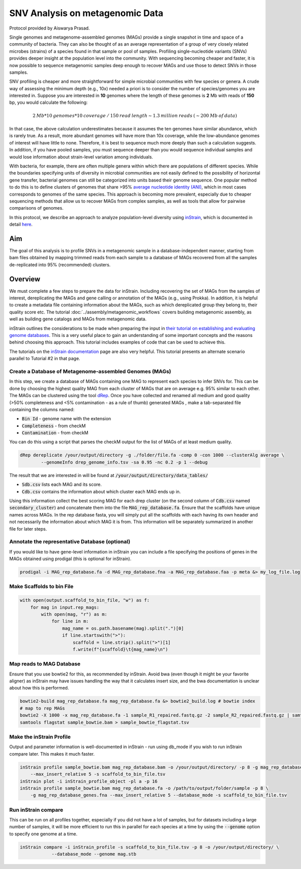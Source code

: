 =================================
SNV Analysis on metagenomic Data
=================================

Protocol provided by Aiswarya Prasad.

Single genomes and metagenome-assembled genomes (MAGs) provide a single snapshot in time and space of a community of
bacteria. They can also be thought of as an average representation of a group of very closely related microbes (strains)
of a species found in that sample or pool of samples. Profiling single-nucleotide variants (SNVs) provides deeper
insight at the population level into the community. With sequencing becoming cheaper and faster, it is now possible
to sequence metagenomic samples deep enough to recover MAGs and use those to detect SNVs in those samples.

SNV profiling is cheaper and more straightforward for simple microbial communities with few species or genera. A crude
way of assessing the minimum depth (e.g., 10x) needed a priori is to consider the number of species/genomes you are
interested in. Suppose you are interested in **10** genomes where the length of these genomes is **2** Mb with reads of
**150** bp, you would calculate the following:

.. math::

    2 \: Mb * 10 \: genomes * 10 \: coverage \: / \: 150 \: read \: length \sim 1.3 \: million \: reads \: (\sim 200 \: Mb \: of \: data)

In that case, the above calculation underestimates because it assumes the ten genomes
have similar abundance, which is rarely true. As a result, more abundant genomes will have more than 10x coverage, while
the low-abundance genomes of interest will have little to none. Therefore, it is best to sequence much more deeply
than such a calculation suggests. In addition, if you have pooled samples, you must sequence deeper than you would
sequence individual samples and would lose information about strain-level variation among individuals.

With bacteria, for example, there are often multiple genera within which there are populations of different species.
While the boundaries specifying units of diversity in microbial communities are not easily defined to the possibility of
horizontal gene transfer, bacterial genomes can still be categorized into units based their genome sequence. One popular
method to do this is to define clusters of genomes that share >95% `average nucleotide identity (ANI)`_, which in most
cases corresponds to genomes of the same species. This approach is becoming more prevalent, especially due to cheaper
sequencing methods that allow us to recover MAGs from complex samples, as well as tools that allow for pairwise comparisons
of genomes.

.. _average nucleotide identity (ANI): https://doi.org/10.1038/s41467-018-07641-9

In this protocol, we describe an approach to analyze population-level diversity using `inStrain`_, which is documented
in detail `here`_.

.. _inStrain: https://doi.org/10.1038/s41587-020-00797-0

.. _here: https://instrain.readthedocs.io/en/latest/index.html

----------------------
Aim
----------------------
The goal of this analysis is to profile SNVs in a metagenomic sample in a database-independent manner, starting from bam
files obtained by mapping trimmed reads from each sample to a database of MAGs recovered from all the samples
de-replicated into 95% (recommended) clusters.


----------------------
Overview
----------------------
We must complete a few steps to prepare the data for inStrain. Including recovering the set of MAGs from the samples of
interest, dereplicating the MAGs and gene calling or annotation of the MAGs (e.g., using Prokka). In addition, it is
helpful to create a metadata file containing information about the MAGs, such as which dereplicated group they belong
to, their quality score etc. The tutorial :doc:`../assembly/metagenomic_workflows` covers building metagenomic assembly,
as well as building gene catalogs and MAGs from metagenomic data.

inStrain outlines the considerations to be made when preparing the input in `their tutorial on establishing and
evaluating genome databases`_. This is a very useful place to gain an understanding of some important concepts and
the reasons behind choosing this approach. This tutorial includes examples of code that can be used to achieve this.

The tutorials on the `inStrain documentation`_ page are also very helpful. This tutorial presents an alternate scenario
parallel to Tutorial #2 in that page.

.. _their tutorial on establishing and evaluating genome databases: https://instrain.readthedocs.io/en/latest/important_concepts.html?highlight=drep#establishing-and-evaluating-genome-databases

.. _inStrain documentation: https://instrain.readthedocs.io/en/latest/tutorial.html#tutorials

Create a Database of Metagenome-assembled Genomes (MAGs)
^^^^^^^^^^^^^^^^^^^^^^^^^^^^^^^^^^^^^^^^^^^^^^^^^^^^^^^^
In this step, we create a database of MAGs containing one MAG to represent each species to infer SNVs for. This can be
done by choosing the highest quality MAG from each cluster of MAGs that are on average e.g. 95% similar to each other.
The MAGs can be clustered using the tool `dRep`_. Once you have collected and renamed all medium and good quality (>50%
completeness and <5% contamination - as a rule of thumb) generated MAGs , make a tab-separated file containing the
columns named:

- :code:`Bin Id` - genome name with the extension
- :code:`Completeness` - from checkM
- :code:`Contamination` - from checkM

You can do this using a script that parses the checkM output for the list of MAGs of at least medium
quality.

.. _dRep: https://drep.readthedocs.io/en/latest/index.html

.. code-block:: bash

    dRep dereplicate /your/output/directory -g ./folder/file.fa -comp 0 -con 1000 --clusterAlg average \
            --genomeInfo drep_genome_info.tsv -sa 0.95 -nc 0.2 -p 1 --debug

The result that we are interested in will be found at :code:`/your/output/directory/data_tables/`

- :code:`Sdb.csv` lists each MAG and its score.
- :code:`Cdb.csv` contains the information about which cluster each MAG ends up in.

Using this information collect the best scoring MAG for each drep cluster (on the second column of :code:`Cdb.csv` named
:code:`secondary_cluster`) and concatenate them into the file :code:`MAG_rep_database.fa`. Ensure that the scaffolds have unique
names across MAGs. In the rep database fasta, you will simply put all the scaffolds with each having its own header
and not necessarily the information about which MAG it is from. This information will be separately summarized in
another file for later steps.

Annotate the representative Database (optional)
^^^^^^^^^^^^^^^^^^^^^^^^^^^^^^^^^^^^^^^^^^^^^^^
If you would like to have gene-level information in inStrain you can include a file specifying the positions of genes
in the MAGs obtained using prodigal (this is optional for inStrain).

.. code-block:: bash

    prodigal -i MAG_rep_database.fa -d MAG_rep_database.fna -a MAG_rep_database.faa -p meta &> my_log_file.log

Make Scaffolds to bin File
^^^^^^^^^^^^^^^^^^^^^^^^^^
.. code-block:: python

    with open(output.scaffold_to_bin_file, "w") as f:
        for mag in input.rep_mags:
            with open(mag, "r") as m:
                for line in m:
                    mag_name = os.path.basename(mag).split(".")[0]
                    if line.startswith(">"):
                        scaffold = line.strip().split(">")[1]
                        f.write(f"{scaffold}\t{mag_name}\n")

Map reads to MAG Database
^^^^^^^^^^^^^^^^^^^^^^^^^
Ensure that you use bowtie2 for this, as recommended by inStrain. Avoid bwa (even though it might be your favorite
aligner) as inStrain may have issues handling the way that it calculates insert size, and the bwa documentation is
unclear about how this is performed.

.. code-block:: bash

    bowtie2-build mag_rep_database.fa mag_rep_database.fa &> bowtie2_build.log # bowtie index
    # map to rep MAGs
    bowtie2 -X 1000 -x mag_rep_database.fa -1 sample_R1_repaired.fastq.gz -2 sample_R2_repaired.fastq.gz | samtools view -bh - | samtools sort - > sample_bowtie.bam
    samtools flagstat sample_bowtie.bam > sample_bowtie_flagstat.tsv

Make the inStrain Profile
^^^^^^^^^^^^^^^^^^^^^^^^^
Output and parameter information is well-documented in inStrain - run using db_mode if you wish to run inStrain compare
later. This makes it much faster.

.. code-block:: bash

    inStrain profile sample_bowtie.bam mag_rep_database.bam -o /your/output/directory/ -p 8 -g mag_rep_database_genes.fna \
        --max_insert_relative 5 -s scaffold_to_bin_file.tsv
    inStrain plot -i inStrain_profile_object -pl a -p 16
    inStrain profile sample_bowtie.bam mag_rep_database.fa -o /path/to/output/folder/sample -p 8 \
        -g mag_rep_database_genes.fna --max_insert_relative 5 --database_mode -s scaffold_to_bin_file.tsv

Run inStrain compare
^^^^^^^^^^^^^^^^^^^^^^^^^
This can be run on all profiles together, especially if you did not have a lot of samples, but for datasets including a
large number of samples, it will be more efficient to run this in parallel for each species at a time by using the
:code:`--genome` option to specify one genome at a time.

.. code-block:: bash

    inStrain compare -i inStrain_profile -s scaffold_to_bin_file.tsv -p 8 -o /your/output/directory/ \
                --database_mode --genome mag.stb



